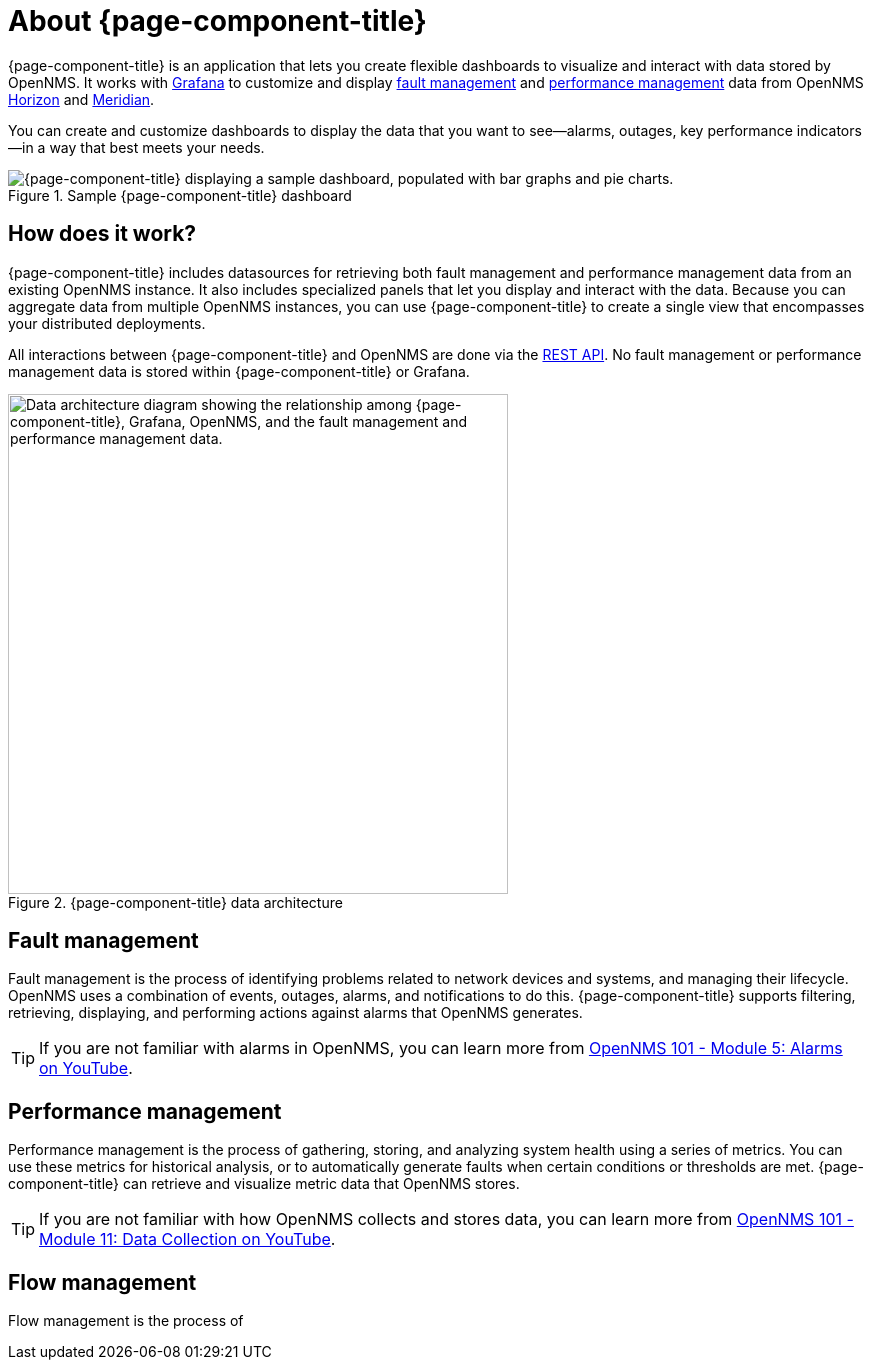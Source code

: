 
:imagesdir: ../assets/images

= About {page-component-title}

{page-component-title} is an application that lets you create flexible dashboards to visualize and interact with data stored by OpenNMS.
It works with https://grafana.com[Grafana] to customize and display <<fault, fault management>> and <<performance, performance management>> data from OpenNMS https://www.opennms.org[Horizon] and https://www.opennms.com[Meridian].

You can create and customize dashboards to display the data that you want to see--alarms, outages, key performance indicators--in a way that best meets your needs.

.Sample {page-component-title} dashboard
image::helm-sample-dash.png["{page-component-title} displaying a sample dashboard, populated with bar graphs and pie charts."]

== How does it work?

{page-component-title} includes datasources for retrieving both fault management and performance management data from an existing OpenNMS instance.
It also includes specialized panels that let you display and interact with the data.
Because you can aggregate data from multiple OpenNMS instances, you can use {page-component-title} to create a single view that encompasses your distributed deployments.

All interactions between {page-component-title} and OpenNMS are done via the https://docs.opennms.com/horizon/latest/development/rest/rest-api.html[REST API].
No fault management or performance management data is stored within {page-component-title} or Grafana.

.{page-component-title} data architecture
image::data-architecture.png["Data architecture diagram showing the relationship among {page-component-title}, Grafana, OpenNMS, and the fault management and performance management data.", 500]

[[fault]]
== Fault management

Fault management is the process of identifying problems related to network devices and systems, and managing their lifecycle.
OpenNMS uses a combination of events, outages, alarms, and notifications to do this.
{page-component-title} supports filtering, retrieving, displaying, and performing actions against alarms that OpenNMS generates.

TIP: If you are not familiar with alarms in OpenNMS, you can learn more from https://youtu.be/06mLvyGQCkg[OpenNMS 101 - Module 5: Alarms on YouTube].

[[performance]]
== Performance management

Performance management is the process of gathering, storing, and analyzing system health using a series of metrics.
You can use these metrics for historical analysis, or to automatically generate faults when certain conditions or thresholds are met.
{page-component-title} can retrieve and visualize metric data that OpenNMS stores.

TIP: If you are not familiar with how OpenNMS collects and stores data, you can learn more from https://youtu.be/7qRrTM1Wv-0[OpenNMS 101 - Module 11: Data Collection on YouTube].

== Flow management

Flow management is the process of 
